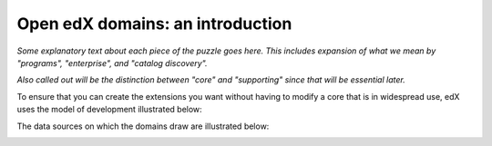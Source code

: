 .. from slide 5 of the Arch Onboarding V4 Technical System slide deck

.. _Open edX domains introduction:

########################################
Open edX domains: an introduction
########################################

.. image:: /images/arch_and_design/overall_puzzle_piece.png

*Some explanatory text about each piece of the puzzle goes here. This includes expansion of what we mean by "programs", "enterprise", and "catalog discovery".*

*Also called out will be the distinction between "core" and "supporting" since that will be essential later.*

To ensure that you can create the extensions you want without having to modify a core that is in widespread use, edX uses the model of development illustrated below:

.. image:: /images/arch_and_design/core_and_extensions.png

The data sources on which the domains draw are illustrated below:

.. image:: /images/arch_and_design/data_sources_of_truth.png
